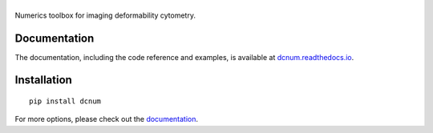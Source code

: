 |dcnum|
=======

|PyPI Version| |Build Status| |Coverage Status| |Docs Status|


Numerics toolbox for imaging deformability cytometry.

Documentation
-------------
The documentation, including the code reference and examples, is available at
`dcnum.readthedocs.io <https://dcnum.readthedocs.io/en/stable/>`__.


Installation
------------

::

    pip install dcnum

For more options, please check out the `documentation
<https://dcnum.readthedocs.io/>`__.



.. |dcnum| image:: https://raw.github.com/DC-analysis/dcnum/main/docs/logo/dcnum.png
.. |PyPI Version| image:: https://img.shields.io/pypi/v/dcnum.svg
   :target: https://pypi.python.org/pypi/dcnum
.. |Build Status| image:: https://img.shields.io/github/actions/workflow/status/DC-analysis/dcnum/check.yml
   :target: https://github.com/DC-analysis/dcnum/actions?query=workflow%3AChecks
.. |Coverage Status| image:: https://img.shields.io/codecov/c/github/DC-analysis/dcnum/main.svg
   :target: https://codecov.io/gh/DC-analysis/dcnum
.. |Docs Status| image:: https://readthedocs.org/projects/dcnum/badge/?version=latest
   :target: https://readthedocs.org/projects/dcnum/builds/
